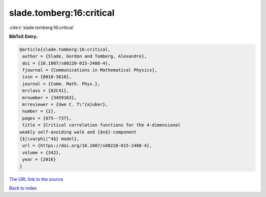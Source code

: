 slade.tomberg:16:critical
=========================

:cite:t:`slade.tomberg:16:critical`

**BibTeX Entry:**

.. code-block:: bibtex

   @article{slade.tomberg:16:critical,
    author = {Slade, Gordon and Tomberg, Alexandre},
    doi = {10.1007/s00220-015-2488-4},
    fjournal = {Communications in Mathematical Physics},
    issn = {0010-3616},
    journal = {Comm. Math. Phys.},
    mrclass = {82C41},
    mrnumber = {3459163},
    mrreviewer = {Uwe C. T\"{a}uber},
    number = {2},
    pages = {675--737},
    title = {Critical correlation functions for the 4-dimensional
   weakly self-avoiding walk and {$n$}-component
   {$|\varphi|^4$} model},
    url = {https://doi.org/10.1007/s00220-015-2488-4},
    volume = {342},
    year = {2016}
   }
`The URL link to the source <ttps://doi.org/10.1007/s00220-015-2488-4}>`_


`Back to index <../By-Cite-Keys.html>`_
